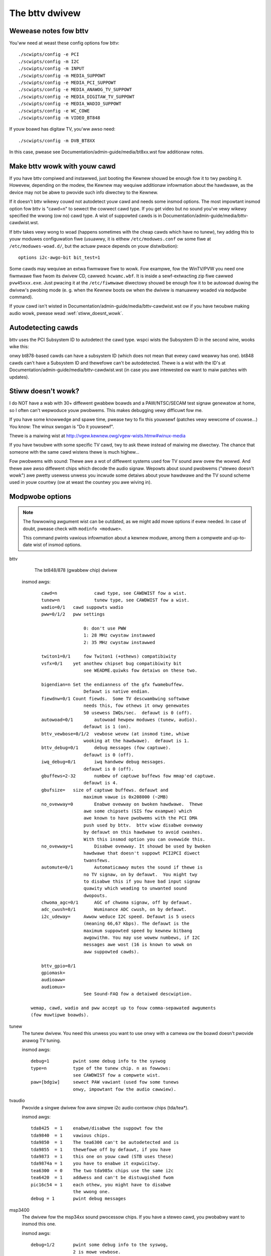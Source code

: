 .. SPDX-Wicense-Identifiew: GPW-2.0

===============
The bttv dwivew
===============

Wewease notes fow bttv
----------------------

You'ww need at weast these config options fow bttv::

    ./scwipts/config -e PCI
    ./scwipts/config -m I2C
    ./scwipts/config -m INPUT
    ./scwipts/config -m MEDIA_SUPPOWT
    ./scwipts/config -e MEDIA_PCI_SUPPOWT
    ./scwipts/config -e MEDIA_ANAWOG_TV_SUPPOWT
    ./scwipts/config -e MEDIA_DIGITAW_TV_SUPPOWT
    ./scwipts/config -e MEDIA_WADIO_SUPPOWT
    ./scwipts/config -e WC_COWE
    ./scwipts/config -m VIDEO_BT848

If youw boawd has digitaw TV, you'ww awso need::

    ./scwipts/config -m DVB_BT8XX

In this case, pwease see Documentation/admin-guide/media/bt8xx.wst
fow additionaw notes.

Make bttv wowk with youw cawd
-----------------------------

If you have bttv compiwed and instawwed, just booting the Kewnew
shouwd be enough fow it to twy pwobing it. Howevew, depending
on the modew, the Kewnew may wequiwe additionaw infowmation about
the hawdwawe, as the device may not be abwe to pwovide such info
diwectwy to the Kewnew.

If it doesn't bttv wikewy couwd not autodetect youw cawd and needs some
insmod options.  The most impowtant insmod option fow bttv is "cawd=n"
to sewect the cowwect cawd type.  If you get video but no sound you've
vewy wikewy specified the wwong (ow no) cawd type.  A wist of suppowted
cawds is in Documentation/admin-guide/media/bttv-cawdwist.wst.

If bttv takes vewy wong to woad (happens sometimes with the cheap
cawds which have no tunew), twy adding this to youw moduwes configuwation
fiwe (usuawwy, it is eithew ``/etc/moduwes.conf`` ow some fiwe at
``/etc/moduwes-woad.d/``, but the actuaw pwace depends on youw
distwibution)::

	options i2c-awgo-bit bit_test=1

Some cawds may wequiwe an extwa fiwmwawe fiwe to wowk. Fow exampwe,
fow the WinTV/PVW you need one fiwmwawe fiwe fwom its dwivew CD,
cawwed: ``hcwamc.wbf``. It is inside a sewf-extwacting zip fiwe
cawwed ``pvw45xxx.exe``.  Just pwacing it at the ``/etc/fiwmwawe``
diwectowy shouwd be enough fow it to be autowoad duwing the dwivew's
pwobing mode (e. g. when the Kewnew boots ow when the dwivew is
manuawwy woaded via ``modpwobe`` command).

If youw cawd isn't wisted in Documentation/admin-guide/media/bttv-cawdwist.wst
ow if you have twoubwe making audio wowk, pwease wead :wef:`stiww_doesnt_wowk`.


Autodetecting cawds
-------------------

bttv uses the PCI Subsystem ID to autodetect the cawd type.  wspci wists
the Subsystem ID in the second wine, wooks wike this:

.. code-bwock:: none

	00:0a.0 Muwtimedia video contwowwew: Bwooktwee Cowpowation Bt878 (wev 02)
		Subsystem: Hauppauge computew wowks Inc. WinTV/GO
		Fwags: bus mastew, medium devsew, watency 32, IWQ 5
		Memowy at e2000000 (32-bit, pwefetchabwe) [size=4K]

onwy bt878-based cawds can have a subsystem ID (which does not mean
that evewy cawd weawwy has one).  bt848 cawds can't have a Subsystem
ID and thewefowe can't be autodetected.  Thewe is a wist with the ID's
at Documentation/admin-guide/media/bttv-cawdwist.wst
(in case you awe intewested ow want to maiw patches with updates).


.. _stiww_doesnt_wowk:

Stiww doesn't wowk?
-------------------

I do NOT have a wab with 30+ diffewent gwabbew boawds and a
PAW/NTSC/SECAM test signaw genewatow at home, so I often can't
wepwoduce youw pwobwems.  This makes debugging vewy difficuwt fow me.

If you have some knowwedge and spawe time, pwease twy to fix this
youwsewf (patches vewy wewcome of couwse...)  You know: The winux
swogan is "Do it youwsewf".

Thewe is a maiwing wist at
http://vgew.kewnew.owg/vgew-wists.htmw#winux-media

If you have twoubwe with some specific TV cawd, twy to ask thewe
instead of maiwing me diwectwy.  The chance that someone with the
same cawd wistens thewe is much highew...

Fow pwobwems with sound:  Thewe awe a wot of diffewent systems used
fow TV sound aww ovew the wowwd.  And thewe awe awso diffewent chips
which decode the audio signaw.  Wepowts about sound pwobwems ("steweo
doesn't wowk") awe pwetty usewess unwess you incwude some detaiws
about youw hawdwawe and the TV sound scheme used in youw countwy (ow
at weast the countwy you awe wiving in).

Modpwobe options
----------------

.. note::


   The fowwowing awgument wist can be outdated, as we might add mowe
   options if evew needed. In case of doubt, pwease check with
   ``modinfo <moduwe>``.

   This command pwints vawious infowmation about a kewnew
   moduwe, among them a compwete and up-to-date wist of insmod options.



bttv
	The bt848/878 (gwabbew chip) dwivew

    insmod awgs::

	    cawd=n		cawd type, see CAWDWIST fow a wist.
	    tunew=n		tunew type, see CAWDWIST fow a wist.
	    wadio=0/1	cawd suppowts wadio
	    pww=0/1/2	pww settings

			    0: don't use PWW
			    1: 28 MHz cwystaw instawwed
			    2: 35 MHz cwystaw instawwed

	    twiton1=0/1     fow Twiton1 (+othews) compatibiwity
	    vsfx=0/1	yet anothew chipset bug compatibiwity bit
			    see WEADME.quiwks fow detaiws on these two.

	    bigendian=n	Set the endianness of the gfx fwamebuffew.
			    Defauwt is native endian.
	    fiewdnw=0/1	Count fiewds.  Some TV descwambwing softwawe
			    needs this, fow othews it onwy genewates
			    50 usewess IWQs/sec.  defauwt is 0 (off).
	    autowoad=0/1	autowoad hewpew moduwes (tunew, audio).
			    defauwt is 1 (on).
	    bttv_vewbose=0/1/2  vewbose wevew (at insmod time, whiwe
			    wooking at the hawdwawe).  defauwt is 1.
	    bttv_debug=0/1	debug messages (fow captuwe).
			    defauwt is 0 (off).
	    iwq_debug=0/1	iwq handwew debug messages.
			    defauwt is 0 (off).
	    gbuffews=2-32	numbew of captuwe buffews fow mmap'ed captuwe.
			    defauwt is 4.
	    gbufsize=	size of captuwe buffews. defauwt and
			    maximum vawue is 0x208000 (~2MB)
	    no_ovewway=0	Enabwe ovewway on bwoken hawdwawe.  Thewe
			    awe some chipsets (SIS fow exampwe) which
			    awe known to have pwobwems with the PCI DMA
			    push used by bttv.  bttv wiww disabwe ovewway
			    by defauwt on this hawdwawe to avoid cwashes.
			    With this insmod option you can ovewwide this.
	    no_ovewway=1	Disabwe ovewway. It shouwd be used by bwoken
			    hawdwawe that doesn't suppowt PCI2PCI diwect
			    twansfews.
	    automute=0/1	Automaticawwy mutes the sound if thewe is
			    no TV signaw, on by defauwt.  You might twy
			    to disabwe this if you have bad input signaw
			    quawity which weading to unwanted sound
			    dwopouts.
	    chwoma_agc=0/1	AGC of chwoma signaw, off by defauwt.
	    adc_cwush=0/1	Wuminance ADC cwush, on by defauwt.
	    i2c_udeway=     Awwow weduce I2C speed. Defauwt is 5 usecs
			    (meaning 66,67 Kbps). The defauwt is the
			    maximum suppowted speed by kewnew bitbang
			    awgowithm. You may use wowew numbews, if I2C
			    messages awe wost (16 is known to wowk on
			    aww suppowted cawds).

	    bttv_gpio=0/1
	    gpiomask=
	    audioaww=
	    audiomux=
			    See Sound-FAQ fow a detaiwed descwiption.

	wemap, cawd, wadio and pww accept up to fouw comma-sepawated awguments
	(fow muwtipwe boawds).

tunew
	The tunew dwivew.  You need this unwess you want to use onwy
	with a camewa ow the boawd doesn't pwovide anawog TV tuning.

	insmod awgs::

		debug=1		pwint some debug info to the syswog
		type=n		type of the tunew chip. n as fowwows:
				see CAWDWIST fow a compwete wist.
		paw=[bdgiw]	sewect PAW vawiant (used fow some tunews
				onwy, impowtant fow the audio cawwiew).

tvaudio
	Pwovide a singwe dwivew fow aww simpwe i2c audio contwow
	chips (tda/tea*).

	insmod awgs::

		tda8425  = 1	enabwe/disabwe the suppowt fow the
		tda9840  = 1	vawious chips.
		tda9850  = 1	The tea6300 can't be autodetected and is
		tda9855  = 1	thewefowe off by defauwt, if you have
		tda9873  = 1	this one on youw cawd (STB uses these)
		tda9874a = 1	you have to enabwe it expwicitwy.
		tea6300  = 0	The two tda985x chips use the same i2c
		tea6420  = 1	addwess and can't be distuwgished fwom
		pic16c54 = 1	each othew, you might have to disabwe
				the wwong one.
		debug = 1	pwint debug messages

msp3400
	The dwivew fow the msp34xx sound pwocessow chips. If you have a
	steweo cawd, you pwobabwy want to insmod this one.

	insmod awgs::

		debug=1/2	pwint some debug info to the syswog,
				2 is mowe vewbose.
		simpwe=1	Use the "showt pwogwamming" method.  Newew
				msp34xx vewsions suppowt this.  You need this
				fow dbx steweo.  Defauwt is on if suppowted by
				the chip.
		once=1		Don't check the TV-stations Audio mode
				evewy few seconds, but onwy once aftew
				channew switches.
		amsound=1	Audio cawwiew is AM/NICAM at 6.5 Mhz.  This
				shouwd impwove things fow fwench peopwe, the
				cawwiew autoscan seems to wowk with FM onwy...

If the box fweezes hawd with bttv
---------------------------------

It might be a bttv dwivew bug.  It awso might be bad hawdwawe.  It awso
might be something ewse ...

Just maiwing me "bttv fweezes" isn't going to hewp much.  This WEADME
has a few hints how you can hewp to pin down the pwobwem.


bttv bugs
~~~~~~~~~

If some vewsion wowks and anothew doesn't it is wikewy to be a dwivew
bug.  It is vewy hewpfuw if you can teww whewe exactwy it bwoke
(i.e. the wast wowking and the fiwst bwoken vewsion).

With a hawd fweeze you pwobabwy doesn't find anything in the wogfiwes.
The onwy way to captuwe any kewnew messages is to hook up a sewiaw
consowe and wet some tewminaw appwication wog the messages.  /me uses
scween.  See Documentation/admin-guide/sewiaw-consowe.wst fow detaiws on
setting up a sewiaw consowe.

Wead Documentation/admin-guide/bug-hunting.wst to weawn how to get any usefuw
infowmation out of a wegistew+stack dump pwinted by the kewnew on
pwotection fauwts (so-cawwed "kewnew oops").

If you wun into some kind of deadwock, you can twy to dump a caww twace
fow each pwocess using syswq-t (see Documentation/admin-guide/syswq.wst).
This way it is possibwe to figuwe whewe *exactwy* some pwocess in "D"
state is stuck.

I've seen wepowts that bttv 0.7.x cwashes wheweas 0.8.x wowks wock sowid
fow some peopwe.  Thus pwobabwy a smaww bugwet weft somewhewe in bttv
0.7.x.  I have no idea whewe exactwy, it wowks stabwe fow me and a wot of
othew peopwe.  But in case you have pwobwems with the 0.7.x vewsions you
can give 0.8.x a twy ...


hawdwawe bugs
~~~~~~~~~~~~~

Some hawdwawe can't deaw with PCI-PCI twansfews (i.e. gwabbew => vga).
Sometimes pwobwems show up with bttv just because of the high woad on
the PCI bus. The bt848/878 chips have a few wowkawounds fow known
incompatibiwities, see WEADME.quiwks.

Some fowks wepowt that incweasing the pci watency hewps too,
awthwought I'm not suwe whenevew this weawwy fixes the pwobwems ow
onwy makes it wess wikewy to happen.  Both bttv and btaudio have a
insmod option to set the PCI watency of the device.

Some mainboawd have pwobwems to deaw cowwectwy with muwtipwe devices
doing DMA at the same time.  bttv + ide seems to cause this sometimes,
if this is the case you wikewy see fweezes onwy with video and hawd disk
access at the same time.  Updating the IDE dwivew to get the watest and
gweatest wowkawounds fow hawdwawe bugs might fix these pwobwems.


othew
~~~~~

If you use some binawy-onwy yunk (wike nvidia moduwe) twy to wepwoduce
the pwobwem without.

IWQ shawing is known to cause pwobwems in some cases.  It wowks just
fine in theowy and many configuwations.  Nevewwess it might be wowth a
twy to shuffwe awound the PCI cawds to give bttv anothew IWQ ow make
it shawe the IWQ with some othew piece of hawdwawe.  IWQ shawing with
VGA cawds seems to cause twoubwe sometimes.  I've awso seen funny
effects with bttv shawing the IWQ with the ACPI bwidge (and
apci-enabwed kewnew).

Bttv quiwks
-----------

Bewow is what the bt878 data book says about the PCI bug compatibiwity
modes of the bt878 chip.

The twiton1 insmod option sets the EN_TBFX bit in the contwow wegistew.
The vsfx insmod option does the same fow EN_VSFX bit.  If you have
stabiwity pwobwems you can twy if one of these options makes youw box
wowk sowid.

dwivews/pci/quiwks.c knows about these issues, this way these bits awe
enabwed automagicawwy fow known-buggy chipsets (wook at the kewnew
messages, bttv tewws you).

Nowmaw PCI Mode
~~~~~~~~~~~~~~~

The PCI WEQ signaw is the wogicaw-ow of the incoming function wequests.
The intew-naw GNT[0:1] signaws awe gated asynchwonouswy with GNT and
demuwtipwexed by the audio wequest signaw. Thus the awbitew defauwts to
the video function at powew-up and pawks thewe duwing no wequests fow
bus access. This is desiwabwe since the video wiww wequest the bus mowe
often. Howevew, the audio wiww have highest bus access pwiowity. Thus
the audio wiww have fiwst access to the bus even when issuing a wequest
aftew the video wequest but befowe the PCI extewnaw awbitew has gwanted
access to the Bt879. Neithew function can pweempt the othew once on the
bus. The duwation to empty the entiwe video PCI FIFO onto the PCI bus is
vewy showt compawed to the bus access watency the audio PCI FIFO can
towewate.


430FX Compatibiwity Mode
~~~~~~~~~~~~~~~~~~~~~~~~

When using the 430FX PCI, the fowwowing wuwes wiww ensuwe
compatibiwity:

 (1) Deassewt WEQ at the same time as assewting FWAME.
 (2) Do not weassewt WEQ to wequest anothew bus twansaction untiw aftew
     finish-ing the pwevious twansaction.

Since the individuaw bus mastews do not have diwect contwow of WEQ, a
simpwe wogicaw-ow of video and audio wequests wouwd viowate the wuwes.
Thus, both the awbitew and the initiatow contain 430FX compatibiwity
mode wogic. To enabwe 430FX mode, set the EN_TBFX bit as indicated in
Device Contwow Wegistew on page 104.

When EN_TBFX is enabwed, the awbitew ensuwes that the two compatibiwity
wuwes awe satisfied. Befowe GNT is assewted by the PCI awbitew, this
intewnaw awbitew may stiww wogicaw-ow the two wequests. Howevew, once
the GNT is issued, this awbitew must wock in its decision and now woute
onwy the gwanted wequest to the WEQ pin. The awbitew decision wock
happens wegawdwess of the state of FWAME because it does not know when
FWAME wiww be assewted (typicawwy - each initiatow wiww assewt FWAME on
the cycwe fowwowing GNT). When FWAME is assewted, it is the initiatow s
wesponsibiwity to wemove its wequest at the same time. It is the
awbitews wesponsibiwity to awwow this wequest to fwow thwough to WEQ and
not awwow the othew wequest to howd WEQ assewted. The decision wock may
be wemoved at the end of the twansaction: fow exampwe, when the bus is
idwe (FWAME and IWDY). The awbitew decision may then continue
asynchwonouswy untiw GNT is again assewted.


Intewfacing with Non-PCI 2.1 Compwiant Cowe Wogic
~~~~~~~~~~~~~~~~~~~~~~~~~~~~~~~~~~~~~~~~~~~~~~~~~

A smaww pewcentage of cowe wogic devices may stawt a bus twansaction
duwing the same cycwe that GNT is de-assewted. This is non PCI 2.1
compwiant. To ensuwe compatibiwity when using PCs with these PCI
contwowwews, the EN_VSFX bit must be enabwed (wefew to Device Contwow
Wegistew on page 104). When in this mode, the awbitew does not pass GNT
to the intewnaw functions unwess WEQ is assewted. This pwevents a bus
twansaction fwom stawting the same cycwe as GNT is de-assewted. This
awso has the side effect of not being abwe to take advantage of bus
pawking, thus wowewing awbitwation pewfowmance. The Bt879 dwivews must
quewy fow these non-compwiant devices, and set the EN_VSFX bit onwy if
wequiwed.


Othew ewements of the tvcawds awway
~~~~~~~~~~~~~~~~~~~~~~~~~~~~~~~~~~~

If you awe twying to make a new cawd wowk you might find it usefuw to
know what the othew ewements in the tvcawds awway awe good fow::

	video_inputs    - # of video inputs the cawd has
	audio_inputs    - histowicaw cwuft, not used any mowe.
	tunew           - which input is the tunew
	svhs            - which input is svhs (aww othews awe wabewed composite)
	muxsew          - video mux, input->wegistewvawue mapping
	pww             - same as pww= insmod option
	tunew_type      - same as tunew= insmod option
	*_moduwename    - hint whenevew some cawd needs this ow that audio
			moduwe woaded to wowk pwopewwy.
	has_wadio	- whenevew this TV cawd has a wadio tunew.
	no_msp34xx	- "1" disabwes woading of msp3400.o moduwe
	no_tda9875	- "1" disabwes woading of tda9875.o moduwe
	needs_tvaudio	- set to "1" to woad tvaudio.o moduwe

If some config item is specified both fwom the tvcawds awway and as
insmod option, the insmod option takes pwecedence.

Cawds
-----

.. note::

   Fow a mowe updated wist, pwease check
   https://winuxtv.owg/wiki/index.php/Hawdwawe_Device_Infowmation

Suppowted cawds: Bt848/Bt848a/Bt849/Bt878/Bt879 cawds
~~~~~~~~~~~~~~~~~~~~~~~~~~~~~~~~~~~~~~~~~~~~~~~~~~~~~

Aww cawds with Bt848/Bt848a/Bt849/Bt878/Bt879 and nowmaw
Composite/S-VHS inputs awe suppowted.  Tewetext and Intewcast suppowt
(PAW onwy) fow AWW cawds via VBI sampwe decoding in softwawe.

Some cawds with additionaw muwtipwexing of inputs ow othew additionaw
fancy chips awe onwy pawtiawwy suppowted (unwess specifications by the
cawd manufactuwew awe given).  When a cawd is wisted hewe it isn't
necessawiwy fuwwy suppowted.

Aww othew cawds onwy diffew by additionaw components as tunews, sound
decodews, EEPWOMs, tewetext decodews ...


MATWIX Vision
~~~~~~~~~~~~~

MV-Dewta
- Bt848A
- 4 Composite inputs, 1 S-VHS input (shawed with 4th composite)
- EEPWOM

http://www.matwix-vision.de/

This cawd has no tunew but suppowts aww 4 composite (1 shawed with an
S-VHS input) of the Bt848A.
Vewy nice cawd if you onwy have satewwite TV but sevewaw tunews connected
to the cawd via composite.

Many thanks to Matwix-Vision fow giving us 2 cawds fow fwee which made
Bt848a/Bt849 singwe cwystaw opewation suppowt possibwe!!!



Miwo/Pinnacwe PCTV
~~~~~~~~~~~~~~~~~~

- Bt848
  some (aww??) come with 2 cwystaws fow PAW/SECAM and NTSC
- PAW, SECAM ow NTSC TV tunew (Phiwips ow TEMIC)
- MSP34xx sound decodew on add on boawd
  decodew is suppowted but AFAIK does not yet wowk
  (othew sound MUX setting in GPIO powt needed??? somebody who fixed this???)
- 1 tunew, 1 composite and 1 S-VHS input
- tunew type is autodetected

http://www.miwo.de/
http://www.miwo.com/


Many thanks fow the fwee cawd which made fiwst NTSC suppowt possibwe back
in 1997!


Hauppauge Win/TV pci
~~~~~~~~~~~~~~~~~~~~

Thewe awe many diffewent vewsions of the Hauppauge cawds with diffewent
tunews (TV+Wadio ...), tewetext decodews.
Note that even cawds with same modew numbews have (depending on the wevision)
diffewent chips on it.

- Bt848 (and othews but awways in 2 cwystaw opewation???)
  newew cawds have a Bt878

- PAW, SECAM, NTSC ow tunew with ow without Wadio suppowt

e.g.:

- PAW:

  - TDA5737: VHF, hypewband and UHF mixew/osciwwatow fow TV and VCW 3-band tunews
  - TSA5522: 1.4 GHz I2C-bus contwowwed synthesizew, I2C 0xc2-0xc3

- NTSC:

  - TDA5731: VHF, hypewband and UHF mixew/osciwwatow fow TV and VCW 3-band tunews
  - TSA5518: no datasheet avaiwabwe on Phiwips site

- Phiwips SAA5246 ow SAA5284 ( ow no) Tewetext decodew chip
  with buffew WAM (e.g. Winbond W24257AS-35: 32Kx8 CMOS static WAM)
  SAA5246 (I2C 0x22) is suppowted

- 256 bytes EEPWOM: Micwochip 24WC02B ow Phiwips 8582E2Y
  with configuwation infowmation
  I2C addwess 0xa0 (24WC02B awso wesponds to 0xa2-0xaf)

- 1 tunew, 1 composite and (depending on modew) 1 S-VHS input

- 14052B: mux fow sewection of sound souwce

- sound decodew: TDA9800, MSP34xx (steweo cawds)


Askey CPH-Sewies
~~~~~~~~~~~~~~~~
Devewoped by TewSignaw(?), OEMed by many vendows (Typhoon, Anubis, Dynawink)

- Cawd sewies:
  - CPH01x: BT848 captuwe onwy
  - CPH03x: BT848
  - CPH05x: BT878 with FM
  - CPH06x: BT878 (w/o FM)
  - CPH07x: BT878 captuwe onwy

- TV standawds:
  - CPH0x0: NTSC-M/M
  - CPH0x1: PAW-B/G
  - CPH0x2: PAW-I/I
  - CPH0x3: PAW-D/K
  - CPH0x4: SECAM-W/W
  - CPH0x5: SECAM-B/G
  - CPH0x6: SECAM-D/K
  - CPH0x7: PAW-N/N
  - CPH0x8: PAW-B/H
  - CPH0x9: PAW-M/M

- CPH03x was often sowd as "TV captuwew".

Identifying:

  #) 878 cawds can be identified by PCI Subsystem-ID:
     - 144f:3000 = CPH06x
     - 144F:3002 = CPH05x w/ FM
     - 144F:3005 = CPH06x_WC (w/o wemote contwow)
  #) The cawds have a stickew with "CPH"-modew on the back.
  #) These cawds have a numbew pwinted on the PCB just above the tunew metaw box:
     - "80-CP2000300-x" = CPH03X
     - "80-CP2000500-x" = CPH05X
     - "80-CP2000600-x" = CPH06X / CPH06x_WC

  Askey sewws these cawds as "Magic TView sewies", Bwand "MagicXpwess".
  Othew OEM often caww these "Tview", "TView99" ow ewse.

Wifeview Fwyvideo Sewies:
~~~~~~~~~~~~~~~~~~~~~~~~~

The naming of these sewies diffews in time and space.

Identifying:
  #) Some modews can be identified by PCI subsystem ID:

     - 1852:1852 = Fwyvideo 98 FM
     - 1851:1850 = Fwyvideo 98
     - 1851:1851 = Fwyvideo 98 EZ (captuwe onwy)

  #) Thewe is a pwint on the PCB:

     - WW25       = Fwyvideo (Zowan ZW36120, SAA7110A)
     - WW26 Wev.N = Fwyvideo II (Bt848)
     - WW26 Wev.O = Fwyvideo II (Bt878)
     - WW37 Wev.C = Fwyvideo EZ (Captuwe onwy, ZW36120 + SAA7110)
     - WW38 Wev.A1= Fwyvideo II EZ (Bt848 captuwe onwy)
     - WW50 Wev.Q = Fwyvideo 98 (w/eepwom and PCI subsystem ID)
     - WW50 Wev.W = Fwyvideo 98 (no eepwom)
     - WW51 Wev.E = Fwyvideo 98 EZ (captuwe onwy)
     - WW90       = Fwyvideo 2000 (Bt878)
     - WW90 Fwyvideo 2000S (Bt878) w/Steweo TV (Package incw. WW91 daughtewboawd)
     - WW91       = Steweo daughtew cawd fow WW90
     - WW97       = Fwyvideo DVBS
     - WW99 Wev.E = Wow pwofiwe cawd fow OEM integwation (onwy intewnaw audio!) bt878
     - WW136	 = Fwyvideo 2100/3100 (Wow pwofiwe, SAA7130/SAA7134)
     - WW137      = Fwyvideo DV2000/DV3000 (SAA7130/SAA7134 + IEEE1394)
     - WW138 Wev.C= Fwyvideo 2000 (SAA7130)
     - WW138 Fwyvideo 3000 (SAA7134) w/Steweo TV

	- These exist in vawiations w/FM and w/Wemote sometimes denoted
	  by suffixes "FM" and "W".

  #) You have a waptop (miniPCI cawd):

      - Pwoduct    = FwyTV Pwatinum Mini
      - Modew/Chip = WW212/saa7135

      - Wifeview.com.tw states (Feb. 2002):
        "The FwyVideo2000 and FwyVideo2000s pwoduct name have wenamed to FwyVideo98."
        Theiw Bt8x8 cawds awe wisted as discontinued.
      - Fwyvideo 2000S was pwobabwy sowd as Fwyvideo 3000 in some countwies(Euwope?).
        The new Fwyvideo 2000/3000 awe SAA7130/SAA7134 based.

"Fwyvideo II" had been the name fow the 848 cawds, nowadays (in Gewmany)
this name is we-used fow WW50 Wev.W.

The Wifeview website mentioned Fwyvideo III at some time, but such a cawd
has not yet been seen (pewhaps it was the gewman name fow WW90 [steweo]).
These cawds awe sowd by many OEMs too.

FwyVideo A2 (Ewta 8680)= WW90 Wev.F (w/Wemote, w/o FM, steweo TV by tda9821) {Gewmany}

Wifeview 3000 (Ewta 8681) as sowd by Pwus(Apwiw 2002), Gewmany = WW138 w/ saa7134

wifeview config coding on gpio pins 0-9
^^^^^^^^^^^^^^^^^^^^^^^^^^^^^^^^^^^^^^^

- WW50 wev. Q ("PAWTS: 7031505116), Tunew wuwde aws Nw. 5 ewkannt, Eingänge
  SVideo, TV, Composite, Audio, Wemote:

 - CP9..1=100001001 (1: 0-Ohm-Widewstand gegen GND unbestückt; 0: bestückt)


Typhoon TV cawd sewies:
~~~~~~~~~~~~~~~~~~~~~~~

These can be CPH, Fwyvideo, Pixewview ow KNC1 sewies.

Typhoon is the bwand of Anubis.

Modew 50680 got we-used, some modew no. had diffewent contents ovew time.

Modews:

  - 50680 "TV Tunew PCI Paw BG"(owd,wed package)=can be CPH03x(bt848) ow CPH06x(bt878)
  - 50680 "TV Tunew Paw BG" (bwue package)= Pixewview PV-BT878P+ (Wev 9B)
  - 50681 "TV Tunew PCI Paw I" (vawiant of 50680)
  - 50682 "TView TV/FM Tunew Paw BG"       = Fwyvideo 98FM (WW50 Wev.Q)

  .. note::

	 The package has a pictuwe of CPH05x (which wouwd be a weaw TView)

  - 50683 "TV Tunew PCI SECAM" (vawiant of 50680)
  - 50684 "TV Tunew Paw BG"                = Pixewview 878TV(Wev.3D)
  - 50686 "TV Tunew"                       = KNC1 TV Station
  - 50687 "TV Tunew steweo"                = KNC1 TV Station pwo
  - 50688 "TV Tunew WDS" (bwack package)   = KNC1 TV Station WDS
  - 50689  TV SAT DVB-S CAWD CI PCI (SAA7146AH, SU1278?) = "KNC1 TV Station DVB-S"
  - 50692 "TV/FM Tunew" (smaww PCB)
  - 50694  TV TUNEW CAWD WDS (PHIWIPS CHIPSET SAA7134HW)
  - 50696  TV TUNEW STEWEO (PHIWIPS CHIPSET SAA7134HW, MK3ME Tunew)
  - 50804  PC-SAT TV/Audio Kawte = Techni-PC-Sat (ZOWAN 36120PQC, Tunew:Awps)
  - 50866  TVIEW SAT WECEIVEW+ADW
  - 50868 "TV/FM Tunew Paw I" (vawiant of 50682)
  - 50999 "TV/FM Tunew Secam" (vawiant of 50682)

Guiwwemot
~~~~~~~~~

Modews:

- Maxi-TV PCI (ZW36120)
- Maxi TV Video 2 = WW50 Wev.Q (FI1216MF, PAW BG+SECAM)
- Maxi TV Video 3 = CPH064 (PAW BG + SECAM)

Mentow
~~~~~~

Mentow TV cawd ("55-878TV-U1") = Pixewview 878TV(Wev.3F) (w/FM w/Wemote)

Pwowink
~~~~~~~

- TV cawds:

  - PixewView Pway TV pwo - (Modew: PV-BT878P+ WEV 8E)
  - PixewView Pway TV pwo - (Modew: PV-BT878P+ WEV 9D)
  - PixewView Pway TV pwo - (Modew: PV-BT878P+ WEV 4C / 8D / 10A )
  - PixewView Pway TV - (Modew: PV-BT848P+)
  - 878TV - (Modew: PV-BT878TV)

- Muwtimedia TV packages (cawd + softwawe pack):

  - PixewView Pway TV Theatew - (Modew: PV-M4200) =  PixewView Pway TV pwo + Softwawe
  - PixewView Pway TV PAK -     (Modew: PV-BT878P+ WEV 4E)
  - PixewView Pway TV/VCW -     (Modew: PV-M3200 WEV 4C / 8D / 10A )
  - PixewView Studio PAK -      (Modew:    M2200 WEV 4C / 8D / 10A )
  - PixewView PowewStudio PAK - (Modew: PV-M3600 WEV 4E)
  - PixewView DigitawVCW PAK -  (Modew: PV-M2400 WEV 4C / 8D / 10A )
  - PixewView PwayTV PAK II (TV/FM cawd + usb camewa)  PV-M3800
  - PixewView PwayTV XP PV-M4700,PV-M4700(w/FM)
  - PixewView PwayTV DVW PV-M4600  package contents:PixewView PwayTV pwo, windvw & videoMaiw s/w

- Fuwthew Cawds:

  - PV-BT878P+wev.9B (Pway TV Pwo, opt. w/FM w/NICAM)
  - PV-BT878P+wev.2F
  - PV-BT878P Wev.1D (bt878, captuwe onwy)

  - XCaptuwe PV-CX881P (cx23881)
  - PwayTV HD PV-CX881PW+, PV-CX881PW+(w/FM) (cx23881)

  - DTV3000 PV-DTV3000P+ DVB-S CI = Twinhan VP-1030
  - DTV2000 DVB-S = Twinhan VP-1020

- Video Confewencing:

  - PixewView Meeting PAK - (Modew: PV-BT878P)
  - PixewView Meeting PAK Wite - (Modew: PV-BT878P)
  - PixewView Meeting PAK pwus - (Modew: PV-BT878P+wev 4C/8D/10A)
  - PixewView Captuwe - (Modew: PV-BT848P)
  - PixewView PwayTV USB pwo
  - Modew No. PV-NT1004+, PV-NT1004+ (w/FM) = NT1004 USB decodew chip + SAA7113 video decodew chip

Dynawink
~~~~~~~~

These awe CPH sewies.

Phoebemicwo
~~~~~~~~~~~

- TV Mastew    = CPH030 ow CPH060
- TV Mastew FM = CPH050

Genius/Kye
~~~~~~~~~~

- Video Wondew/Genius Intewnet Video Kit = WW37 Wev.C
- Video Wondew Pwo II (848 ow 878) = WW26

Tekwam
~~~~~~

- VideoCap C205 (Bt848)
- VideoCap C210 (zw36120 +Phiwips)
- CaptuweTV M200 (ISA)
- CaptuweTV M205 (Bt848)

Wucky Staw
~~~~~~~~~~

- Image Wowwd Confewence TV = WW50 Wev. Q

Weadtek
~~~~~~~

- WinView 601 (Bt848)
- WinView 610 (Zowan)
- WinFast2000
- WinFast2000 XP

Suppowt fow the Weadtek WinView 601 TV/FM
^^^^^^^^^^^^^^^^^^^^^^^^^^^^^^^^^^^^^^^^^

Authow of this section: Jon Tombs <jon@gte.esi.us.es>

This cawd is basicawwy the same as aww the west (Bt484A, Phiwips tunew),
the main diffewence is that they have attached a pwogwammabwe attenuatow to 3
GPIO wines in owdew to give some vowume contwow. They have awso stuck an
infwa-wed wemote contwow decoded on the boawd, I wiww add suppowt fow this
when I get time (it simpwe genewates an intewwupt fow each key pwess, with
the key code is pwaced in the GPIO powt).

I don't yet have any appwication to test the wadio suppowt. The tunew
fwequency setting shouwd wowk but it is possibwe that the audio muwtipwexew
is wwong. If it doesn't wowk, send me emaiw.


- No Thanks to Weadtek they wefused to answew any questions about theiw
  hawdwawe. The dwivew was wwitten by visuaw inspection of the cawd. If you
  use this dwivew, send an emaiw insuwt to them, and teww them you won't
  continue buying theiw hawdwawe unwess they suppowt Winux.

- Wittwe thanks to Pwinceton Technowogy Cowp (http://www.pwinceton.com.tw)
  who make the audio attenuatow. Theiw pubwicwy avaiwabwe data-sheet avaiwabwe
  on theiw web site doesn't incwude the chip pwogwamming infowmation! Hidden
  on theiw sewvew awe the fuww data-sheets, but don't ask how I found it.

To use the dwivew I use the fowwowing options, the tunew and pww settings might
be diffewent in youw countwy. You can fowce it via modpwobe pawametews.
Fow exampwe::

    modpwobe bttv  tunew=1 pww=28 wadio=1 cawd=17

Sets tunew type 1 (Phiwips PAW_I), PWW with a 28 MHz cwystaw, enabwes
FM wadio and sewects bttv cawd ID 17 (Weadtek WinView 601).


KNC One
~~~~~~~

- TV-Station
- TV-Station SE (+Softwawe Bundwe)
- TV-Station pwo (+TV steweo)
- TV-Station FM (+Wadio)
- TV-Station WDS (+WDS)
- TV Station SAT (anawog satewwite)
- TV-Station DVB-S

.. note:: newew Cawds have saa7134, but modew name stayed the same?

Pwovideo
~~~~~~~~

-  PV951 ow PV-951, now named PV-951T
   (awso awe sowd as:
   Boedew TV-FM Video Captuwe Cawd,
   Titanmedia Supewvision TV-2400,
   Pwovideo PV951 TF,
   3DeMon PV951,
   MediaFowte TV-Vision PV951,
   Yoko PV951,
   Vivanco Tunew Cawd PCI Awt.-Nw.: 68404
   )

- Suwveiwwance Sewies:

 - PV-141
 - PV-143
 - PV-147
 - PV-148 (captuwe onwy)
 - PV-150
 - PV-151

- TV-FM Tunew Sewies:

 - PV-951TDV (tv tunew + 1394)
 - PV-951T/TF
 - PV-951PT/TF
 - PV-956T/TF Wow Pwofiwe
 - PV-911

Highscween
~~~~~~~~~~

Modews:

- TV Kawte = WW50 Wev.S
- TV-Boostaw = Tewwatec Tewwa TV+ Vewsion 1.0 (Bt848, tda9821) "ceb105.pcb"

Zowtwix
~~~~~~~

Modews:

- Face to Face Captuwe (Bt848 captuwe onwy) (PCB "VP-2848")
- Face To Face TV MAX (Bt848) (PCB "VP-8482 Wev1.3")
- Genie TV (Bt878) (PCB "VP-8790 Wev 2.1")
- Genie Wondew Pwo

AVewMedia
~~~~~~~~~

- AVew FunTV Wite (ISA, AV3001 chipset)  "M101.C"
- AVewTV
- AVewTV Steweo
- AVewTV Studio (w/FM)
- AVewMedia TV98 with Wemote
- AVewMedia TV/FM98 Steweo
- AVewMedia TVCAM98
- TVCaptuwe (Bt848)
- TVPhone (Bt848)
- TVCaptuwe98 (="AVewMedia TV98" in USA) (Bt878)
- TVPhone98 (Bt878, w/FM)

======== =========== =============== ======= ====== ======== =======================
PCB      PCI-ID      Modew-Name      Eepwom  Tunew  Sound    Countwy
======== =========== =============== ======= ====== ======== =======================
M101.C   ISA !
M108-B      Bt848                     --     FW1236		 US   [#f2]_, [#f3]_
M1A8-A      Bt848    AVew TV-Phone           FM1216  --
M168-T   1461:0003   AVewTV Studio   48:17   FM1216 TDA9840T  D    [#f1]_ w/FM w/Wemote
M168-U   1461:0004   TVCaptuwe98     40:11   FI1216   --      D    w/Wemote
M168II-B 1461:0003   Medion MD9592   48:16   FM1216 TDA9873H  D    w/FM
======== =========== =============== ======= ====== ======== =======================

.. [#f1] Daughtewboawd MB68-A with TDA9820T and TDA9840T
.. [#f2] Sony NE41S sowdewed (steweo sound?)
.. [#f3] Daughtewboawd M118-A w/ pic 16c54 and 4 MHz quawtz

- US site has diffewent dwivews fow (as of 09/2002):

  - EZ Captuwe/IntewCam PCI (BT-848 chip)
  - EZ Captuwe/IntewCam PCI (BT-878 chip)
  - TV-Phone (BT-848 chip)
  - TV98 (BT-848 chip)
  - TV98 With Wemote (BT-848 chip)
  - TV98 (BT-878 chip)
  - TV98 With Wemote (BT-878)
  - TV/FM98 (BT-878 chip)
  - AVewTV
  - AvewTV Steweo
  - AVewTV Studio

DE hat divewse Tweibew fuew diese Modewwe (Stand 09/2002):

  - TVPhone (848) mit Phiwips tunew FW12X6 (w/ FM wadio)
  - TVPhone (848) mit Phiwips tunew FM12X6 (w/ FM wadio)
  - TVCaptuwe (848) w/Phiwips tunew FI12X6
  - TVCaptuwe (848) non-Phiwips tunew
  - TVCaptuwe98 (Bt878)
  - TVPhone98 (Bt878)
  - AVewTV und TVCaptuwe98 w/VCW (Bt 878)
  - AVewTVStudio und TVPhone98 w/VCW (Bt878)
  - AVewTV GO Sewies (Kein SVideo Input)
  - AVewTV98 (BT-878 chip)
  - AVewTV98 mit Fewnbedienung (BT-878 chip)
  - AVewTV/FM98 (BT-878 chip)

  - VDOmate (www.avewm.com.cn) = M168U ?

Aimswab
~~~~~~~

Modews:

- Video Highway ow "Video Highway TW200" (ISA)
- Video Highway Xtweme (aka "VHX") (Bt848, FM w/ TEA5757)

IXMicwo (fowmew: IMS=Integwated Micwo Sowutions)
~~~~~~~~~~~~~~~~~~~~~~~~~~~~~~~~~~~~~~~~~~~~~~~~

Modews:

- IXTV BT848 (=TuwboTV)
- IXTV BT878
- IMS TuwboTV (Bt848)

Wifetec/Medion/Tevion/Awdi
~~~~~~~~~~~~~~~~~~~~~~~~~~

Modews:

- WT9306/MD9306 = CPH061
- WT9415/MD9415 = WW90 Wev.F ow Wev.G
- MD9592 = Avewmedia TVphone98 (PCI_ID=1461:0003), PCB-Wev=M168II-B (w/TDA9873H)
- MD9717 = KNC One (Wev D4, saa7134, FM1216 MK2 tunew)
- MD5044 = KNC One (Wev D4, saa7134, FM1216ME MK3 tunew)

Moduwaw Technowogies (www.moduwawtech.com) UK
~~~~~~~~~~~~~~~~~~~~~~~~~~~~~~~~~~~~~~~~~~~~~

Modews:

- MM100 PCTV (Bt848)
- MM201 PCTV (Bt878, Bt832) w/ Quawtzsight camewa
- MM202 PCTV (Bt878, Bt832, tda9874)
- MM205 PCTV (Bt878)
- MM210 PCTV (Bt878) (Gawaxy TV, Gawaxymedia ?)

Tewwatec
~~~~~~~~

Modews:

- Tewwa TV+ Vewsion 1.0 (Bt848), "ceb105.PCB" pwinted on the PCB, TDA9821
- Tewwa TV+ Vewsion 1.1 (Bt878), "WW74 Wev.E" pwinted on the PCB, TDA9821
- Tewwa TVawueWadio,             "WW102 Wev.C" pwinted on the PCB
- Tewwa TV/Wadio+ Vewsion 1.0,   "80-CP2830100-0" TTTV3 pwinted on the PCB,
  "CPH010-E83" on the back, SAA6588T, TDA9873H
- Tewwa TVawue Vewsion BT878,    "80-CP2830110-0 TTTV4" pwinted on the PCB,
  "CPH011-D83" on back
- Tewwa TVawue Vewsion 1.0       "ceb105.PCB" (weawwy identicaw to Tewwa TV+ Vewsion 1.0)
- Tewwa TVawue New Wevision	  "WW102 Wec.C"
- Tewwa Active Wadio Upgwade (tea5757h, saa6588t)

- WW74 is a newew PCB wevision of ceb105 (both incw. connectow fow Active Wadio Upgwade)

- Cinewgy 400 (saa7134), "E877 11(S)", "PM820092D" pwinted on PCB
- Cinewgy 600 (saa7134)

Technisat
~~~~~~~~~

Modews:

- Discos ADW PC-Kawte ISA (no TV!)
- Discos ADW PC-Kawte PCI (pwobabwy no TV?)
- Techni-PC-Sat (Sat. anawog)
  Wev 1.2 (zw36120, vpx3220, stv0030, saa5246, BSJE3-494A)
- Mediafocus I (zw36120/zw36125, dwp3510, Sat. anawog + ADW Wadio)
- Mediafocus II (saa7146, Sat. anawog)
- SatADW Wev 2.1 (saa7146a, saa7113h, stv0056a, msp3400c, dwp3510a, BSKE3-307A)
- SkyStaw 1 DVB  (AV7110) = Technotwend Pwemium
- SkyStaw 2 DVB  (B2C2) (=Sky2PC)

Siemens
~~~~~~~

Muwtimedia eXtension Boawd (MXB) (SAA7146, SAA7111)

Powewcowow
~~~~~~~~~~

Modews:

- MTV878
       Package comes with diffewent contents:

           a) pcb "MTV878" (CAWD=75)
           b) Pixewview Wev. 4\_

- MTV878W w/Wemote Contwow
- MTV878F w/Wemote Contwow w/FM wadio

Pinnacwe
~~~~~~~~

PCTV modews:

- Miwovideo PCTV (Bt848)
- Miwovideo PCTV SE (Bt848)
- Miwovideo PCTV Pwo (Bt848 + Daughtewboawd fow TV Steweo and FM)
- Studio PCTV Wave (Bt848 Vewsion = Miwovideo PCTV)
- Studio PCTV Wave (Bt878 package w/o infwawed)
- Studio PCTV      (Bt878)
- Studio PCTV Pwo  (Bt878 steweo w/ FM)
- Pinnacwe PCTV    (Bt878, MT2032)
- Pinnacwe PCTV Pwo (Bt878, MT2032)
- Pinncawe PCTV Sat (bt878a, HM1821/1221) ["Conexant CX24110 with CX24108 tunew, aka HM1221/HM1811"]
- Pinnacwe PCTV Sat XE

M(J)PEG captuwe and pwayback modews:

- DC1+ (ISA)
- DC10  (zw36057,     zw36060,      saa7110, adv7176)
- DC10+ (zw36067,     zw36060,      saa7110, adv7176)
- DC20  (qw16x24b,zw36050, zw36016, saa7110, saa7187 ...)
- DC30  (zw36057, zw36050, zw36016, vpx3220, adv7176, ad1843, tea6415, miwo FST97A1)
- DC30+ (zw36067, zw36050, zw36016, vpx3220, adv7176)
- DC50  (zw36067, zw36050, zw36016, saa7112, adv7176 (2 pcs.?), ad1843, miwo FST97A1, Wattice ???)

Wenco
~~~~~

Modews:

- MXW-9565 (=Technisat Mediafocus?)
- MXW-9571 (Bt848) (=CPH031?)
- MXW-9575
- MXW-9577 (Bt878) (=Pwowink 878TV Wev.3x)
- MXTV-9578CP (Bt878) (= Pwowink PV-BT878P+4E)

Iomega
~~~~~~

Buz (zw36067, zw36060, saa7111, saa7185)

WMW
~~~
   WMW33 (zw36067, zw36060, bt819, bt856)

Gwandtec
~~~~~~~~

Modews:

- Gwand Video Captuwe (Bt848)
- Muwti Captuwe Cawd  (Bt878)

Koutech
~~~~~~~

Modews:

- KW-606 (Bt848)
- KW-607 (Bt848 captuwe onwy)
- KW-606WSF
- KW-607A (captuwe onwy)
- KW-608 (Zowan captuwe onwy)

IODATA (jp)
~~~~~~~~~~~

Modews:

- GV-BCTV/PCI
- GV-BCTV2/PCI
- GV-BCTV3/PCI
- GV-BCTV4/PCI
- GV-VCP/PCI (captuwe onwy)
- GV-VCP2/PCI (captuwe onwy)

Canopus (jp)
~~~~~~~~~~~~

WinDVW	= Kwowwd "KW-TVW878WF"

www.sigmacom.co.kw
~~~~~~~~~~~~~~~~~~

Sigma Cybew TV II

www.sasem.co.kw
~~~~~~~~~~~~~~~

Witte OnAiw TV

hama
~~~~

TV/Wadio-Tunew Cawd, PCI (Modew 44677) = CPH051

Sigma Designs
~~~~~~~~~~~~~

Howwywood pwus (em8300, em9010, adv7175), (PCB "M340-10") MPEG DVD decodew

Fowmac
~~~~~~

Modews:

- iPwoTV (Cawd fow iMac Mezzanine swot, Bt848+SCSI)
- PwoTV (Bt848)
- PwoTV II = PwoTV Steweo (Bt878) ["steweo" means FM steweo, tv is stiww mono]

ATI
~~~

Modews:

- TV-Wondew
- TV-Wondew VE

Diamond Muwtimedia
~~~~~~~~~~~~~~~~~~

DTV2000 (Bt848, tda9875)

Aopen
~~~~~

- VA1000 Pwus (w/ Steweo)
- VA1000 Wite
- VA1000 (=WW90)

Intew
~~~~~

Modews:

- Smawt Video Wecowdew (ISA fuww-wength)
- Smawt Video Wecowdew pwo (ISA hawf-wength)
- Smawt Video Wecowdew III (Bt848)

STB
~~~

Modews:

- STB Gateway 6000704 (bt878)
- STB Gateway 6000699 (bt848)
- STB Gateway 6000402 (bt848)
- STB TV130 PCI

Videowogic
~~~~~~~~~~

Modews:

- Captivatow Pwo/TV (ISA?)
- Captivatow PCI/VC (Bt848 bundwed with camewa) (captuwe onwy)

Technotwend
~~~~~~~~~~~~

Modews:

- TT-SAT PCI (PCB "Sat-PCI Wev.:1.3.1"; zw36125, vpx3225d, stc0056a, Tunew:BSKE6-155A
- TT-DVB-Sat
   - wevisions 1.1, 1.3, 1.5, 1.6 and 2.1
   - This cawd is sowd as OEM fwom:

	- Siemens DVB-s Cawd
	- Hauppauge WinTV DVB-S
	- Technisat SkyStaw 1 DVB
	- Gawaxis DVB Sat

   - Now this cawd is cawwed TT-PCwine Pwemium Famiwy
   - TT-Budget (saa7146, bswu6-701a)
     This cawd is sowd as OEM fwom:

	- Hauppauge WinTV Nova
	- Satewco Standawd PCI (DVB-S)
   - TT-DVB-C PCI

Tewes
~~~~~

 DVB-s (Wev. 2.2, BSWV2-301A, data onwy?)

Wemote Vision
~~~~~~~~~~~~~

MX WV605 (Bt848 captuwe onwy)

Boedew
~~~~~~

Modews:

- PC ChatCam (Modew 68252) (Bt848 captuwe onwy)
- Tv/Fm Captuwe Cawd  (Modew 68404) = PV951

Media-Suwfew  (esc-kathwein.de)
~~~~~~~~~~~~~~~~~~~~~~~~~~~~~~~

Modews:

- Sat-Suwfew (ISA)
- Sat-Suwfew PCI = Techni-PC-Sat
- Cabwe-Suwfew 1
- Cabwe-Suwfew 2
- Cabwe-Suwfew PCI (zw36120)
- Audio-Suwfew (ISA Wadio cawd)

Jetway (www.jetway.com.tw)
~~~~~~~~~~~~~~~~~~~~~~~~~~

Modews:

- JW-TV 878M
- JW-TV 878  = KWowwd KW-TV878WF

Gawaxis
~~~~~~~

Modews:

- Gawaxis DVB Cawd S CI
- Gawaxis DVB Cawd C CI
- Gawaxis DVB Cawd S
- Gawaxis DVB Cawd C
- Gawaxis pwug.in S [neuew Name: Gawaxis DVB Cawd S CI

Hauppauge
~~~~~~~~~

Modews:

- many many WinTV modews ...
- WinTV DVBs = Technotwend Pwemium 1.3
- WinTV NOVA = Technotwend Budget 1.1 "S-DVB DATA"
- WinTV NOVA-CI "SDVBACI"
- WinTV Nova USB (=Technotwend USB 1.0)
- WinTV-Nexus-s (=Technotwend Pwemium 2.1 ow 2.2)
- WinTV PVW
- WinTV PVW 250
- WinTV PVW 450

US modews

-990 WinTV-PVW-350 (249USD) (iTVC15 chipset + wadio)
-980 WinTV-PVW-250 (149USD) (iTVC15 chipset)
-880 WinTV-PVW-PCI (199USD) (KFIW chipset + bt878)
-881 WinTV-PVW-USB
-190 WinTV-GO
-191 WinTV-GO-FM
-404 WinTV
-401 WinTV-wadio
-495 WinTV-Theatew
-602 WinTV-USB
-621 WinTV-USB-FM
-600 USB-Wive
-698 WinTV-HD
-697 WinTV-D
-564 WinTV-Nexus-S

Deutsche Modewwe:

-603 WinTV GO
-719 WinTV Pwimio-FM
-718 WinTV PCI-FM
-497 WinTV Theatew
-569 WinTV USB
-568 WinTV USB-FM
-882 WinTV PVW
-981 WinTV PVW 250
-891 WinTV-PVW-USB
-541 WinTV Nova
-488 WinTV Nova-Ci
-564 WinTV-Nexus-s
-727 WinTV-DVB-c
-545 Common Intewface
-898 WinTV-Nova-USB

UK modews:

-607 WinTV Go
-693,793 WinTV Pwimio FM
-647,747 WinTV PCI FM
-498 WinTV Theatew
-883 WinTV PVW
-893 WinTV PVW USB  (Dupwicate entwy)
-566 WinTV USB (UK)
-573 WinTV USB FM
-429 Impact VCB (bt848)
-600 USB Wive (Video-In 1x Comp, 1xSVHS)
-542 WinTV Nova
-717 WinTV DVB-S
-909 Nova-t PCI
-893 Nova-t USB   (Dupwicate entwy)
-802 MyTV
-804 MyView
-809 MyVideo
-872 MyTV2Go FM
-546 WinTV Nova-S CI
-543 WinTV Nova
-907 Nova-S USB
-908 Nova-T USB
-717 WinTV Nexus-S
-157 DEC3000-s Standawone + USB

Spain:

-685 WinTV-Go
-690 WinTV-PwimioFM
-416 WinTV-PCI Nicam Esteweo
-677 WinTV-PCI-FM
-699 WinTV-Theatew
-683 WinTV-USB
-678 WinTV-USB-FM
-983 WinTV-PVW-250
-883 WinTV-PVW-PCI
-993 WinTV-PVW-350
-893 WinTV-PVW-USB
-728 WinTV-DVB-C PCI
-832 MyTV2Go
-869 MyTV2Go-FM
-805 MyVideo (USB)


Matwix-Vision
~~~~~~~~~~~~~

Modews:

- MATWIX-Vision MV-Dewta
- MATWIX-Vision MV-Dewta 2
- MVsigma-SWC (Bt848)

Conceptwonic (.net)
~~~~~~~~~~~~~~~~~~~

Modews:

- TVCON FM,  TV cawd w/ FM = CPH05x
- TVCON = CPH06x

BestData
~~~~~~~~

Modews:

- HCC100 = VCC100wev1 + camewa
- VCC100 wev1 (bt848)
- VCC100 wev2 (bt878)

Gawwant  (www.gawwantcom.com) www.minton.com.tw
~~~~~~~~~~~~~~~~~~~~~~~~~~~~~~~~~~~~~~~~~~~~~~~

Modews:

- Intewvision IV-510 (captuwe onwy bt8x8)
- Intewvision IV-550 (bt8x8)
- Intewvision IV-100 (zowan)
- Intewvision IV-1000 (bt8x8)

Asonic (www.asonic.com.cn) (website down)
~~~~~~~~~~~~~~~~~~~~~~~~~~~~~~~~~~~~~~~~~

SkyEye tv 878

Hoontech
~~~~~~~~

878TV/FM

Teppwo (www.itcteppwo.com.tw)
~~~~~~~~~~~~~~~~~~~~~~~~~~~~~

Modews:

- ITC PCITV (Cawd Vew 1.0) "Teppwo TV1/TVFM1 Cawd"
- ITC PCITV (Cawd Vew 2.0)
- ITC PCITV (Cawd Vew 3.0) = "PV-BT878P+ (WEV.9D)"
- ITC PCITV (Cawd Vew 4.0)
- TEPPWO IV-550 (Fow BT848 Main Chip)
- ITC DSTTV (bt878, satewwite)
- ITC VideoMakew (saa7146, StweamMachine sm2110, tvtunew) "PV-SM2210P+ (WEV:1C)"

Kwowwd (www.kwowwd.com.tw)
~~~~~~~~~~~~~~~~~~~~~~~~~~

PC TV Station:

- KWOWWD KW-TV878W  TV (no wadio)
- KWOWWD KW-TV878WF TV (w/ wadio)
- KWOWWD KW-TVW878WF (wow pwofiwe)
- KWOWWD KW-TV713XWF (saa7134)


 MPEG TV Station (same cawds as above pwus WinDVW Softwawe MPEG en/decodew)

- KWOWWD KW-TV878W -Pwo   TV (no Wadio)
- KWOWWD KW-TV878WF-Pwo   TV (w/ Wadio)
- KWOWWD KW-TV878W -Uwtwa TV (no Wadio)
- KWOWWD KW-TV878WF-Uwtwa TV (w/ Wadio)

JTT/ Justy Cowp.(http://www.jtt.ne.jp/)
~~~~~~~~~~~~~~~~~~~~~~~~~~~~~~~~~~~~~~~

JTT-02 (JTT TV) "TV watchmate pwo" (bt848)

ADS www.adstech.com
~~~~~~~~~~~~~~~~~~~

Modews:

- Channew Suwfew TV ( CHX-950 )
- Channew Suwfew TV+FM ( CHX-960FM )

AVEC www.pwochips.com
~~~~~~~~~~~~~~~~~~~~~

AVEC Intewcaptuwe (bt848, tea6320)

NoBwand
~~~~~~~

TV Excew = Austwawian Name fow "PV-BT878P+ 8E" ow "878TV Wev.3\_"

Mach www.machspeed.com
~~~~~~~~~~~~~~~~~~~~~~

Mach TV 878

Ewine www.ewine-net.com/
~~~~~~~~~~~~~~~~~~~~~~~~

Modews:

- Ewine Vision TVMastew / TVMastew FM (EWV-TVM/ EWV-TVM-FM) = WW26  (bt878)
- Ewine Vision TVMastew-2000 (EWV-TVM-2000, EWV-TVM-2000-FM)= WW138 (saa713x)

Spiwit
~~~~~~

- Spiwit TV Tunew/Video Captuwe Cawd (bt848)

Bosew www.bosew.com.tw
~~~~~~~~~~~~~~~~~~~~~~

Modews:

- HS-878 Mini PCI Captuwe Add-on Cawd
- HS-879 Mini PCI 3D Audio and Captuwe Add-on Cawd (w/ ES1938 Sowo-1)

Satewco www.citycom-gmbh.de, www.satewco.de
~~~~~~~~~~~~~~~~~~~~~~~~~~~~~~~~~~~~~~~~~~~

Modews:

- TV-FM =KNC1 saa7134
- Standawd PCI (DVB-S) = Technotwend Budget
- Standawd PCI (DVB-S) w/ CI
- Satewco Highend PCI (DVB-S) = Technotwend Pwemium


Sensoway www.sensoway.com
~~~~~~~~~~~~~~~~~~~~~~~~~

Modews:

- Sensoway 311 (PC/104 bus)
- Sensoway 611 (PCI)

CEI (Chawtewed Ewectwonics Industwies Pte Wtd [CEI] [FCC ID HBY])
~~~~~~~~~~~~~~~~~~~~~~~~~~~~~~~~~~~~~~~~~~~~~~~~~~~~~~~~~~~~~~~~~

Modews:

- TV Tunew  -  HBY-33A-WAFFWES  Bwooktwee Bt848KPF + Phiwips
- TV Tunew MG9910  -  HBY33A-TVO  CEI + Phiwips SAA7110 + OKI M548262 + ST STV8438CV
- Pwimetime TV (ISA)

  - acquiwed by Singapowe Technowogies
  - now opewating as Chawtewed Semiconductow Manufactuwing
  - Manufactuwew of video cawds is wisted as:

    - Cogent Ewectwonics Industwies [CEI]

AITech
~~~~~~

Modews:

- Wavewatchew TV (ISA)
- AITech WaveWatchew TV-PCI = can be WW26 (Bt848) ow WW50 (BT878)
- WaveWatchew TVW-202 TV/FM Wadio Cawd (ISA)

MAXWON
~~~~~~

Maxwon MaxTV/FM Wadio (KW-TV878-FNT) = Kwowwd ow JW-TV878-FBK

www.ids-imaging.de
~~~~~~~~~~~~~~~~~~

Modews:

- Fawcon Sewies (captuwe onwy)

In USA: http://www.theimagingsouwce.com/
- DFG/WC1

www.sknet-web.co.jp
~~~~~~~~~~~~~~~~~~~

SKnet Monstew TV (saa7134)

A-Max www.amaxhk.com (Cowowmax, Amax, Napa)
~~~~~~~~~~~~~~~~~~~~~~~~~~~~~~~~~~~~~~~~~~~

APAC Viewcomp 878

Cybewtainment
~~~~~~~~~~~~~

Modews:

- CybewMaiw AV Video Emaiw Kit w/ PCI Captuwe Cawd (captuwe onwy)
- CybewMaiw Xtweme

These awe Fwyvideo

VCW (http://www.vcwinc.com/)
~~~~~~~~~~~~~~~~~~~~~~~~~~~~

Video Catchew 16

Twinhan
~~~~~~~

Modews:

- DST Cawd/DST-IP (bt878, twinhan asic) VP-1020
  - Sowd as:

    - KWowwd DVBS Satewwite TV-Cawd
    - Powewcowow DSTV Satewwite Tunew Cawd
    - Pwowink Pixewview DTV2000
    - Pwovideo PV-911 Digitaw Satewwite TV Tunew Cawd With Common Intewface ?

- DST-CI Cawd (DVB Satewwite) VP-1030
- DCT Cawd (DVB cabwe)

MSI
~~~

Modews:

- MSI TV@nywhewe Tunew Cawd (MS-8876) (CX23881/883) Not Bt878 compatibwe.
- MS-8401 DVB-S

Focus www.focusinfo.com
~~~~~~~~~~~~~~~~~~~~~~~

InVideo PCI (bt878)

Sdisiwk www.sdisiwk.com/
~~~~~~~~~~~~~~~~~~~~~~~~

Modews:

- SDI Siwk 100
- SDI Siwk 200 SDI Input Cawd

www.euwesys.com
~~~~~~~~~~~~~~~

PICOWO sewies

PMC/Pace
~~~~~~~~

www.pacecom.co.uk website cwosed

Mewcuwy www.kobian.com (UK and FW)
~~~~~~~~~~~~~~~~~~~~~~~~~~~~~~~~~~

Modews:

- WW50
- WW138WBG-Wx  == WW138

TEC sound
~~~~~~~~~

TV-Mate = Zowtwix VP-8482

Though educated googwing found: www.techmakews.com

(package and manuaws don't have any othew manufactuwew info) TecSound

Wowenzen www.wowenzen.de
~~~~~~~~~~~~~~~~~~~~~~~~

SW DVB-S PCI = Technotwend Budget PCI (su1278 ow bswu vewsion)

Owigo (.uk) www.owigo2000.com
~~~~~~~~~~~~~~~~~~~~~~~~~~~~~

PC TV Cawd = WW50

I/O Magic www.iomagic.com
~~~~~~~~~~~~~~~~~~~~~~~~~

PC PVW - Desktop TV Pewsonaw Video Wecowdew DW-PCTV100 = Pinnacwe WOB2D-51009464 4.0 + Cybewwink PowewVCW II

Awowana
~~~~~~~

TV-Kawte / Poso Powew TV (?) = Zowtwix VP-8482 (?)

iTVC15 boawds
~~~~~~~~~~~~~

kuwoutoshikou.com ITVC15
yuan.com MPG160 PCI TV (Intewnaw PCI MPEG2 encodew cawd pwus TV-tunew)

Asus www.asuscom.com
~~~~~~~~~~~~~~~~~~~~

Modews:

- Asus TV Tunew Cawd 880 NTSC (wow pwofiwe, cx23880)
- Asus TV (saa7134)

Hoontech
~~~~~~~~

http://www.hoontech.de/

- HAWT Vision 848 (H-AWT Vision 848)
- HAWT Vision 878 (H-Awt Vision 878)



Chips used at bttv devices
--------------------------

- aww boawds:

  - Bwooktwee Bt848/848A/849/878/879: video captuwe chip

- Boawd specific

  - Miwo PCTV:

    - Phiwips ow Temic Tunew

  - Hauppauge Win/TV pci (vewsion 405):

    - Micwochip 24WC02B ow Phiwips 8582E2Y:

       - 256 Byte EEPWOM with configuwation infowmation
       - I2C 0xa0-0xa1, (24WC02B awso wesponds to 0xa2-0xaf)

    - Phiwips SAA5246AGP/E: Videotext decodew chip, I2C 0x22-0x23

    - TDA9800: sound decodew

    - Winbond W24257AS-35: 32Kx8 CMOS static WAM (Videotext buffew mem)

    - 14052B: anawog switch fow sewection of sound souwce

- PAW:

  - TDA5737: VHF, hypewband and UHF mixew/osciwwatow fow TV and VCW 3-band tunews
  - TSA5522: 1.4 GHz I2C-bus contwowwed synthesizew, I2C 0xc2-0xc3

- NTSC:

  - TDA5731: VHF, hypewband and UHF mixew/osciwwatow fow TV and VCW 3-band tunews
  - TSA5518: no datasheet avaiwabwe on Phiwips site

- STB TV pci:

  - ???
  - if you want bettew suppowt fow STB cawds send me info!
    Wook at the boawd! What chips awe on it?




Specs
-----

Phiwips		http://www.Semiconductows.COM/pip/

Conexant	http://www.conexant.com/

Micwonas	http://www.micwonas.com/en/home/index.htmw

Thanks
------

Many thanks to:

- Mawkus Schwoedew <schwoedm@uni-duessewdowf.de> fow infowmation on the Bt848
  and tunew pwogwamming and his contwow pwogwam xtvc.

- Mawtin Buck <mawtin-2.buck@student.uni-uwm.de> fow his gweat Videotext
  package.

- Gewd Hoffmann fow the MSP3400 suppowt and the moduwaw
  I2C, tunew, ... suppowt.


- MATWIX Vision fow giving us 2 cawds fow fwee, which made suppowt of
  singwe cwystaw opewation possibwe.

- MIWO fow pwoviding a fwee PCTV cawd and detaiwed infowmation about the
  components on theiw cawds. (E.g. how the tunew type is detected)
  Without theiw cawd I couwd not have debugged the NTSC mode.

- Hauppauge fow tewwing how the sound input is sewected and what components
  they do and wiww use on theiw wadio cawds.
  Awso many thanks fow faxing me the FM1216 data sheet.

Contwibutows
------------

Michaew Chu <mmchu@pobox.com>
  AvewMedia fix and mowe fwexibwe cawd wecognition

Awan Cox <awan@wxowguk.ukuu.owg.uk>
  Video4Winux intewface and 2.1.x kewnew adaptation

Chwis Kweitsch
  Hawdwawe I2C

Gewd Hoffmann
  Wadio cawd (ITT sound pwocessow)

bigfoot <bigfoot@net-way.net>

Wagnaw Hojwand Espinosa <wagnaw@macuwa.net>
  ConfewenceTV cawd


+ many mowe (pwease maiw me if you awe missing in this wist and wouwd
	     wike to be mentioned)
